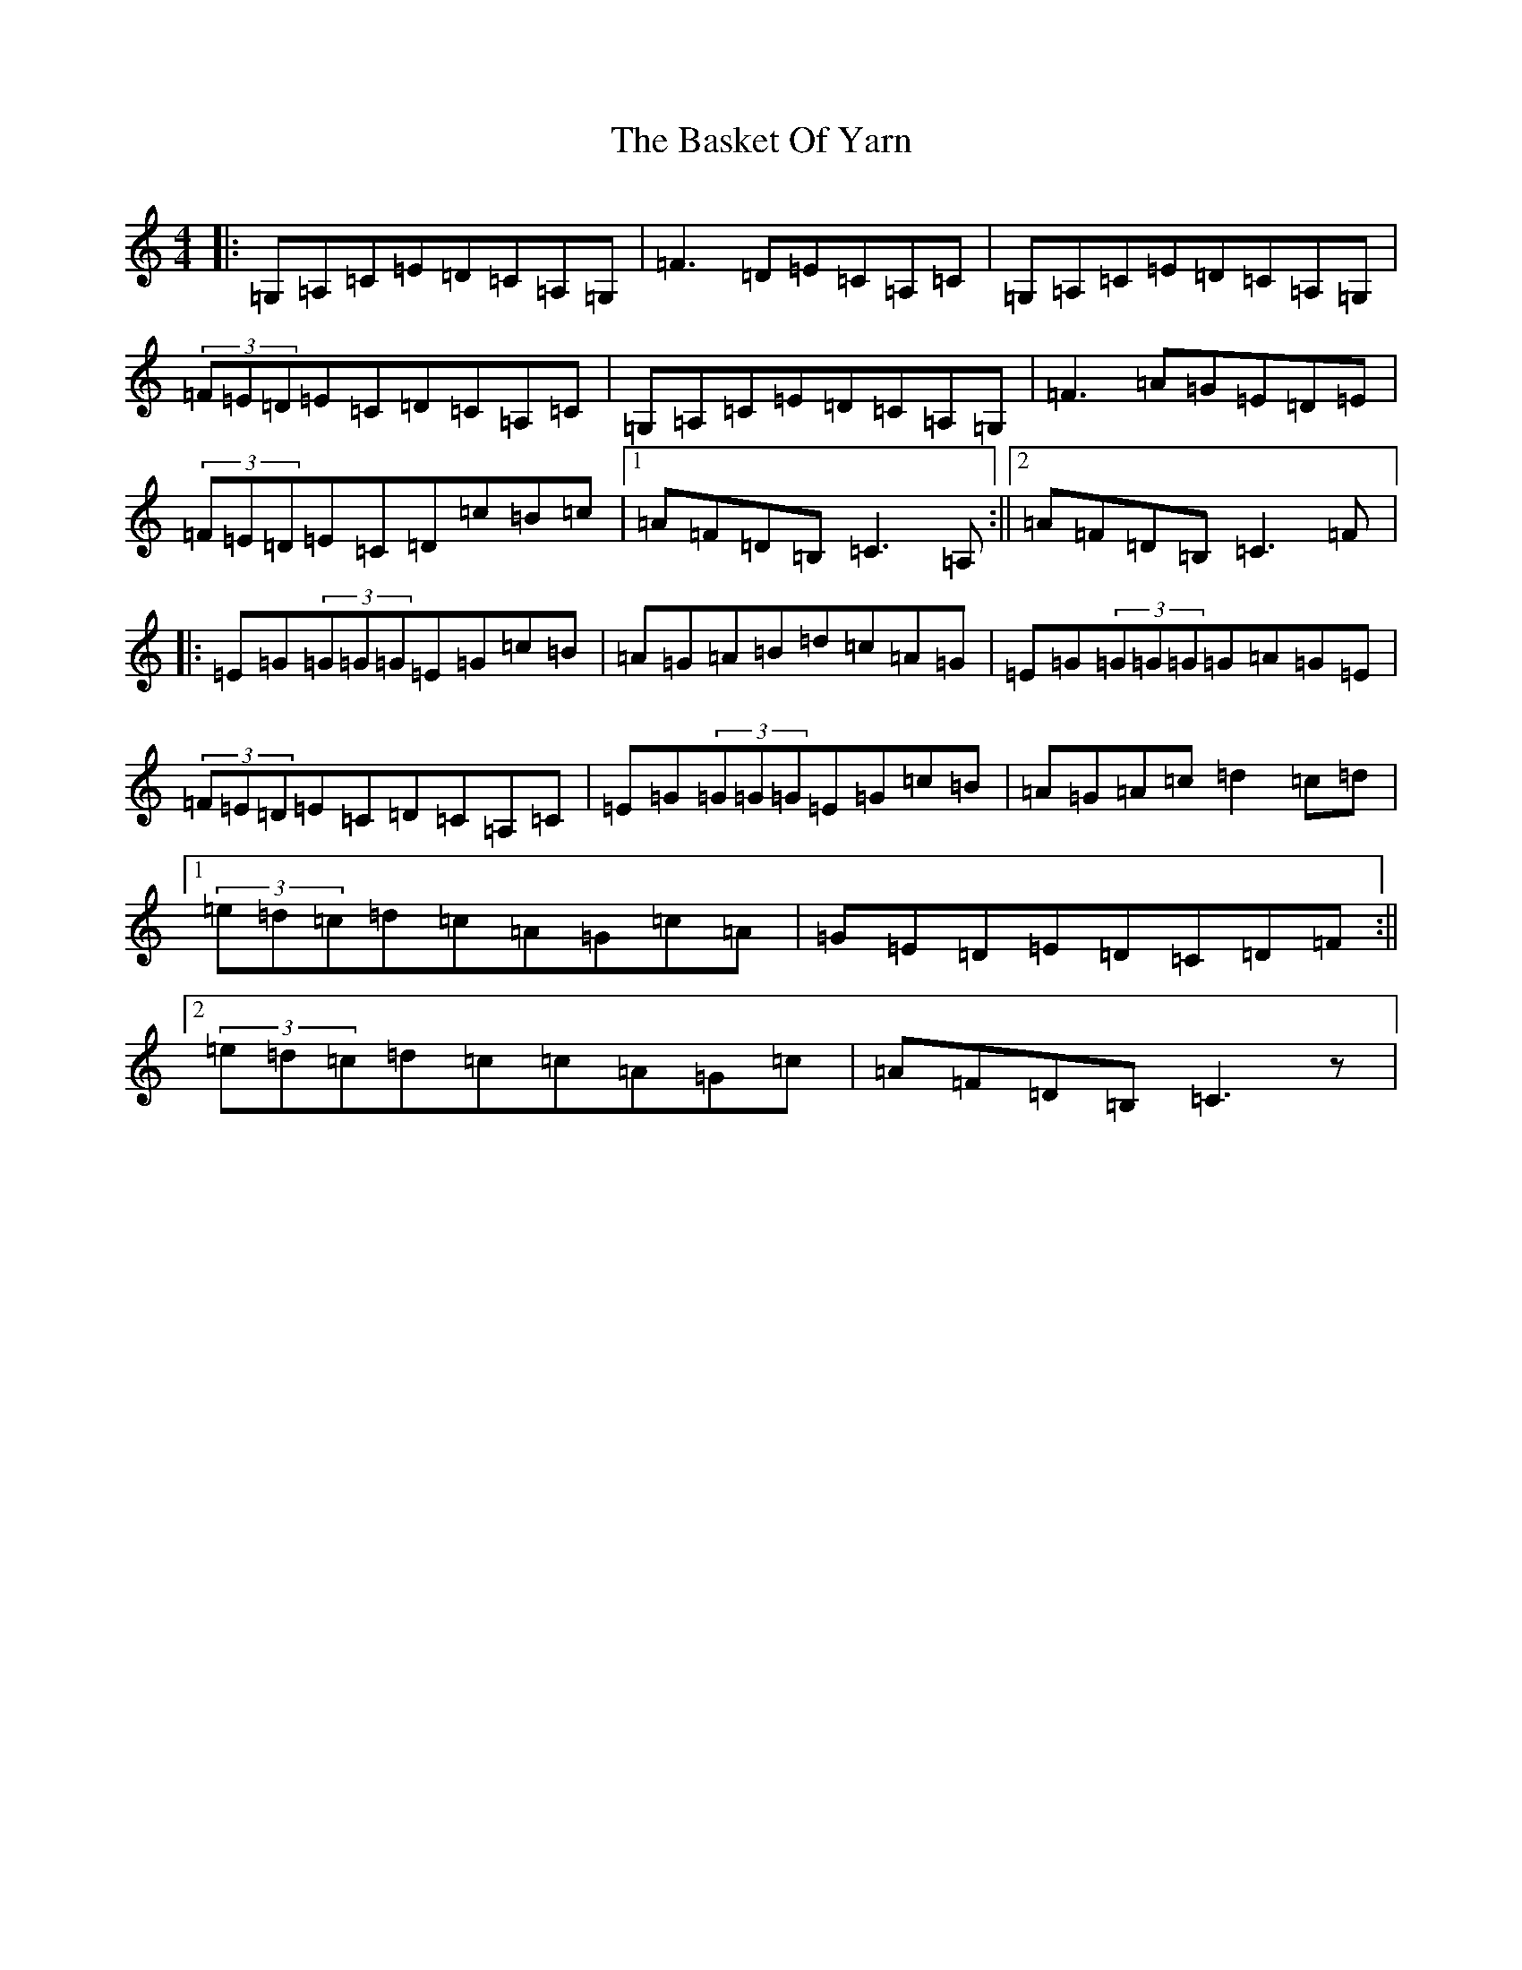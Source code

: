 X: 1512
T: Basket Of Yarn, The
S: https://thesession.org/tunes/5687#setting21555
R: reel
M:4/4
L:1/8
K: C Major
|:=G,=A,=C=E=D=C=A,=G,|=F3=D=E=C=A,=C|=G,=A,=C=E=D=C=A,=G,|(3=F=E=D=E=C=D=C=A,=C|=G,=A,=C=E=D=C=A,=G,|=F3=A=G=E=D=E|(3=F=E=D=E=C=D=c=B=c|1=A=F=D=B,=C3=A,:||2=A=F=D=B,=C3=F|:=E=G(3=G=G=G=E=G=c=B|=A=G=A=B=d=c=A=G|=E=G(3=G=G=G=G=A=G=E|(3=F=E=D=E=C=D=C=A,=C|=E=G(3=G=G=G=E=G=c=B|=A=G=A=c=d2=c=d|1(3=e=d=c=d=c=A=G=c=A|=G=E=D=E=D=C=D=F:||2(3=e=d=c=d=c=c=A=G=c|=A=F=D=B,=C3z|